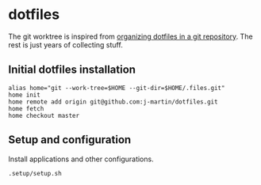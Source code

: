 * dotfiles

The git worktree is inspired from [[https://fuller.li/posts/organising-dotfiles-in-a-git-repository/][organizing dotfiles in a git
repository]]. The rest is just years of collecting stuff.

** Initial dotfiles installation
 #+begin_src shell
 alias home="git --work-tree=$HOME --git-dir=$HOME/.files.git"
 home init
 home remote add origin git@github.com:j-martin/dotfiles.git
 home fetch
 home checkout master
 #+end_src
** Setup and configuration
Install applications and other configurations.
 #+begin_src shell
 .setup/setup.sh
 #+end_src
